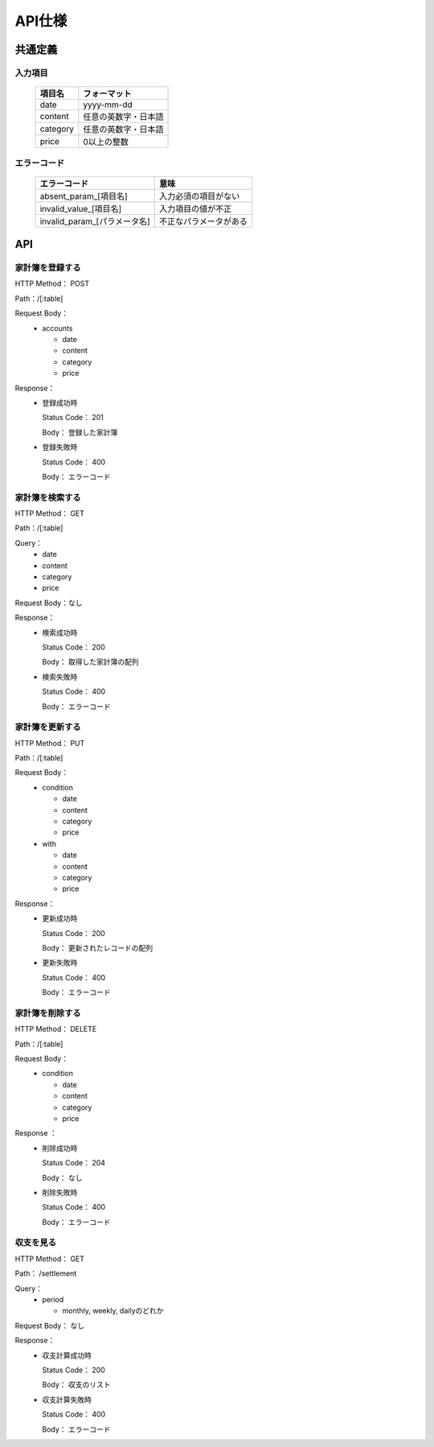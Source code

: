 API仕様
=======

共通定義
--------

入力項目
^^^^^^^^

  +---------+--------------------+
  |項目名   |フォーマット        |
  +=========+====================+
  |     date|yyyy-mm-dd          |
  +---------+--------------------+
  |  content|任意の英数字・日本語|
  +---------+--------------------+
  | category|任意の英数字・日本語|
  +---------+--------------------+
  |    price|0以上の整数         |
  +---------+--------------------+

エラーコード
^^^^^^^^^^^^

  +----------------------------+------------------------+
  |エラーコード                |意味                    |
  +============================+========================+
  |absent_param_[項目名]       |入力必須の項目がない    |
  +----------------------------+------------------------+
  |invalid_value_[項目名]      |入力項目の値が不正      |
  +----------------------------+------------------------+
  |invalid_param_[パラメータ名]|不正なパラメータがある  |
  +----------------------------+------------------------+

API
----

家計簿を登録する
^^^^^^^^^^^^^^^^

HTTP Method： POST

Path：/[:table]

Request Body：
	- accounts

	  - date
	  - content
	  - category
	  - price

Response：
	- 登録成功時

	  Status Code： 201

	  Body： 登録した家計簿

	- 登録失敗時

	  Status Code： 400

	  Body： エラーコード

家計簿を検索する
^^^^^^^^^^^^^^^^

HTTP Method： GET

Path：/[:table]

Query：
	- date
	- content
	- category
	- price

Request Body：なし

Response：
	- 検索成功時

	  Status Code： 200
	  
	  Body： 取得した家計簿の配列

	- 検索失敗時

	  Status Code： 400

	  Body： エラーコード

家計簿を更新する
^^^^^^^^^^^^^^^^

HTTP Method： PUT

Path：/[:table]

Request Body：
	- condition

	  - date
	  - content
	  - category
	  - price

	- with

	  - date
	  - content
	  - category
	  - price

Response：
	- 更新成功時

	  Status Code： 200

	  Body： 更新されたレコードの配列

	- 更新失敗時

	  Status Code： 400

	  Body： エラーコード

家計簿を削除する
^^^^^^^^^^^^^^^^

HTTP Method： DELETE

Path：/[:table]

Request Body：
	- condition

	  - date
	  - content
	  - category
	  - price

Response ：
	- 削除成功時

	  Status Code： 204

	  Body： なし

	- 削除失敗時

	  Status Code： 400

	  Body： エラーコード

収支を見る
^^^^^^^^^^

HTTP Method： GET

Path： /settlement

Query：
	- period

	  - monthly, weekly, dailyのどれか

Request Body： なし

Response：
	- 収支計算成功時

	  Status Code： 200

	  Body： 収支のリスト

	- 収支計算失敗時

	  Status Code： 400

	  Body： エラーコード
